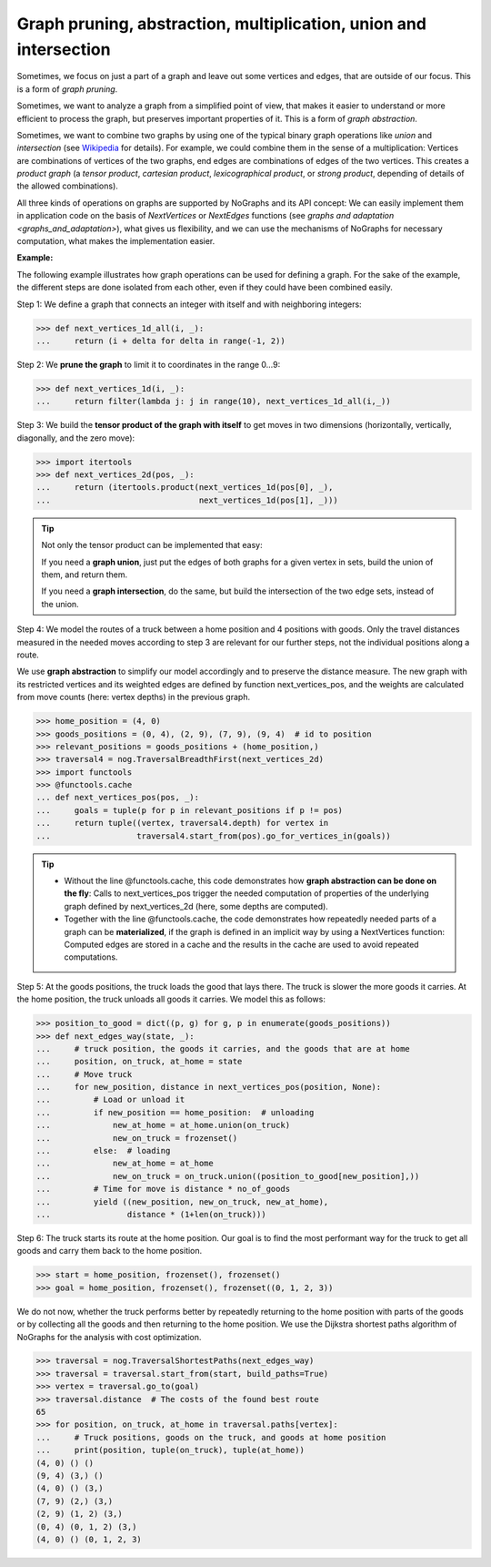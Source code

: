 Graph pruning, abstraction, multiplication, union and intersection
------------------------------------------------------------------

..
   Import nographs for doctests of this document. Does not go into docs.
   >>> import nographs as nog

Sometimes, we focus on just a part of a graph and leave out some vertices and edges,
that are outside of our focus. This is a form of *graph pruning*.

Sometimes, we want to analyze a graph from a simplified point of view, that makes it
easier to understand or more efficient to process the graph, but preserves important
properties of it. This is a form of
*graph abstraction*.

Sometimes, we want to combine two graphs by using one of the
typical binary graph operations like *union* and *intersection*
(see `Wikipedia <https://en.wikipedia.org/wiki/Graph_operations>`_ for
details). For example, we could combine them in the sense of a multiplication:
Vertices are combinations of vertices of the two graphs, end edges are combinations
of edges of the two vertices. This creates a *product graph*
(a *tensor product*, *cartesian product*, *lexicographical product*,
or *strong product*, depending of details of the allowed combinations).

All three kinds of operations on graphs are supported by NoGraphs and its API
concept: We can easily implement them in application code on the basis of
*NextVertices* or *NextEdges* functions (see
`graphs and adaptation <graphs_and_adaptation>`),
what gives us flexibility, and we can
use the mechanisms of NoGraphs for necessary computation, what makes the
implementation easier.

**Example:**

The following example illustrates how graph operations can be used for defining
a graph. For the sake of the example, the different steps are done isolated
from each other, even if they could have been combined easily.

Step 1: We define a graph that connects an integer with itself and with
neighboring integers:

.. code-block:: python

   >>> def next_vertices_1d_all(i, _):
   ...     return (i + delta for delta in range(-1, 2))

Step 2: We **prune the graph** to limit it to coordinates in the range 0...9:

.. code-block:: python

   >>> def next_vertices_1d(i, _):
   ...     return filter(lambda j: j in range(10), next_vertices_1d_all(i,_))

Step 3: We build the **tensor product of the graph with itself** to get moves in
two dimensions (horizontally, vertically, diagonally, and the zero move):

.. code-block:: python

   >>> import itertools
   >>> def next_vertices_2d(pos, _):
   ...     return (itertools.product(next_vertices_1d(pos[0], _),
   ...                               next_vertices_1d(pos[1], _)))

.. tip::

   Not only the tensor product can be implemented that easy:

   If you need a **graph union**, just put the edges of both graphs for a given
   vertex in sets, build the union of them, and return them.

   If you need a **graph intersection**, do the same, but build the intersection of
   the two edge sets, instead of the union.

Step 4: We model the routes of a truck between a home position and 4 positions with
goods. Only the travel distances measured in the needed moves according to step 3 are
relevant for our further steps, not the individual positions along a route.

We use **graph abstraction** to simplify our model accordingly and to preserve the
distance measure. The new graph with its restricted vertices and its weighted edges
are defined by function next_vertices_pos, and the weights are calculated from move
counts (here: vertex depths) in the previous graph.

.. code-block:: python

   >>> home_position = (4, 0)
   >>> goods_positions = (0, 4), (2, 9), (7, 9), (9, 4)  # id to position
   >>> relevant_positions = goods_positions + (home_position,)
   >>> traversal4 = nog.TraversalBreadthFirst(next_vertices_2d)
   >>> import functools
   >>> @functools.cache
   ... def next_vertices_pos(pos, _):
   ...     goals = tuple(p for p in relevant_positions if p != pos)
   ...     return tuple((vertex, traversal4.depth) for vertex in
   ...                  traversal4.start_from(pos).go_for_vertices_in(goals))

.. tip::

   - Without the line @functools.cache, this code demonstrates how **graph abstraction
     can be done on the fly**: Calls to next_vertices_pos trigger the needed
     computation of properties of the underlying graph defined by next_vertices_2d
     (here, some depths are computed).

   - Together with the line @functools.cache, the code demonstrates how repeatedly
     needed parts of a graph can be **materialized**, if the graph is defined in an
     implicit way by using a NextVertices function: Computed edges are stored in a
     cache and the results in the cache are used to avoid repeated computations.

Step 5: At the goods positions, the truck loads the good that lays there. The truck
is slower the more goods it carries. At the home position, the truck unloads all
goods it carries. We model this as follows:

.. code-block:: python

   >>> position_to_good = dict((p, g) for g, p in enumerate(goods_positions))
   >>> def next_edges_way(state, _):
   ...     # truck position, the goods it carries, and the goods that are at home
   ...     position, on_truck, at_home = state
   ...     # Move truck
   ...     for new_position, distance in next_vertices_pos(position, None):
   ...         # Load or unload it
   ...         if new_position == home_position:  # unloading
   ...             new_at_home = at_home.union(on_truck)
   ...             new_on_truck = frozenset()
   ...         else:  # loading
   ...             new_at_home = at_home
   ...             new_on_truck = on_truck.union((position_to_good[new_position],))
   ...         # Time for move is distance * no_of_goods
   ...         yield ((new_position, new_on_truck, new_at_home),
   ...                distance * (1+len(on_truck)))

Step 6: The truck starts its route at the home position. Our goal is to find the most
performant way for the truck to get all goods and carry them back to the home
position.

.. code-block:: python

   >>> start = home_position, frozenset(), frozenset()
   >>> goal = home_position, frozenset(), frozenset((0, 1, 2, 3))

We do not now, whether the truck performs better by repeatedly returning to
the home position with parts of the goods or by collecting all the goods and then
returning to the home position. We use the Dijkstra shortest paths algorithm of
NoGraphs for the analysis with cost optimization.

.. code-block:: python

   >>> traversal = nog.TraversalShortestPaths(next_edges_way)
   >>> traversal = traversal.start_from(start, build_paths=True)
   >>> vertex = traversal.go_to(goal)
   >>> traversal.distance  # The costs of the found best route
   65
   >>> for position, on_truck, at_home in traversal.paths[vertex]:
   ...     # Truck positions, goods on the truck, and goods at home position
   ...     print(position, tuple(on_truck), tuple(at_home))
   (4, 0) () ()
   (9, 4) (3,) ()
   (4, 0) () (3,)
   (7, 9) (2,) (3,)
   (2, 9) (1, 2) (3,)
   (0, 4) (0, 1, 2) (3,)
   (4, 0) () (0, 1, 2, 3)
